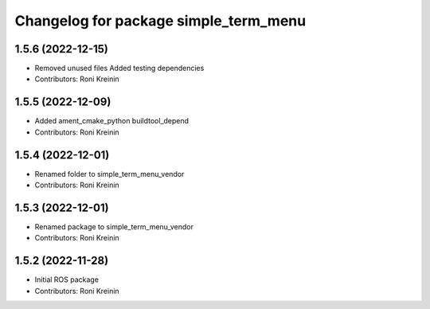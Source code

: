 ^^^^^^^^^^^^^^^^^^^^^^^^^^^^^^^^^^^^^^
Changelog for package simple_term_menu
^^^^^^^^^^^^^^^^^^^^^^^^^^^^^^^^^^^^^^

1.5.6 (2022-12-15)
------------------
* Removed unused files
  Added testing dependencies
* Contributors: Roni Kreinin

1.5.5 (2022-12-09)
------------------
* Added ament_cmake_python buildtool_depend
* Contributors: Roni Kreinin

1.5.4 (2022-12-01)
------------------
* Renamed folder to simple_term_menu_vendor
* Contributors: Roni Kreinin

1.5.3 (2022-12-01)
------------------
* Renamed package to simple_term_menu_vendor
* Contributors: Roni Kreinin

1.5.2 (2022-11-28)
------------------
* Initial ROS package
* Contributors: Roni Kreinin
